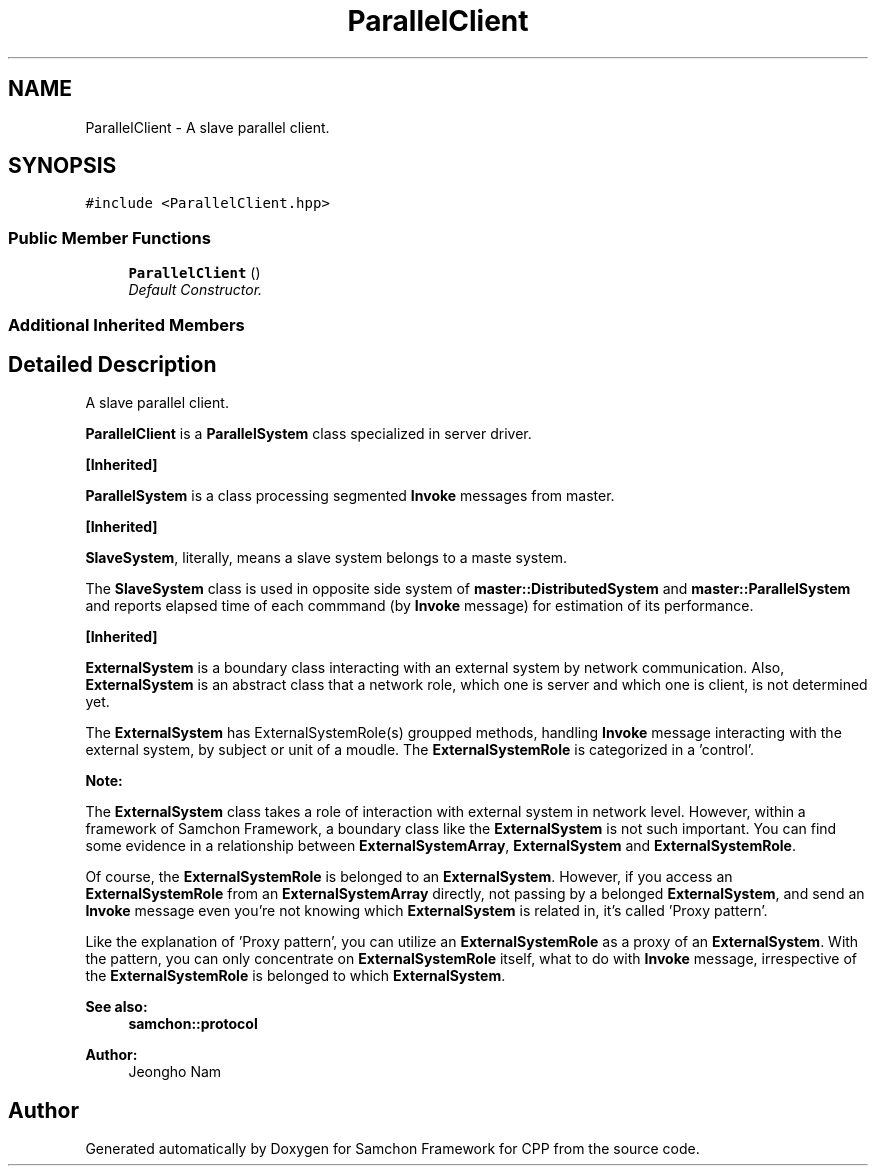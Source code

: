 .TH "ParallelClient" 3 "Mon Oct 26 2015" "Version 1.0.0" "Samchon Framework for CPP" \" -*- nroff -*-
.ad l
.nh
.SH NAME
ParallelClient \- A slave parallel client\&.  

.SH SYNOPSIS
.br
.PP
.PP
\fC#include <ParallelClient\&.hpp>\fP
.SS "Public Member Functions"

.in +1c
.ti -1c
.RI "\fBParallelClient\fP ()"
.br
.RI "\fIDefault Constructor\&. \fP"
.in -1c
.SS "Additional Inherited Members"
.SH "Detailed Description"
.PP 
A slave parallel client\&. 

\fBParallelClient\fP is a \fBParallelSystem\fP class specialized in server driver\&. 
.PP
\fB[Inherited]\fP
.RS 4

.RE
.PP
\fBParallelSystem\fP is a class processing segmented \fBInvoke\fP messages from master\&. 
.PP
\fB[Inherited]\fP
.RS 4

.RE
.PP
\fBSlaveSystem\fP, literally, means a slave system belongs to a maste system\&. 
.PP
The \fBSlaveSystem\fP class is used in opposite side system of \fBmaster::DistributedSystem\fP and \fBmaster::ParallelSystem\fP and reports elapsed time of each commmand (by \fBInvoke\fP message) for estimation of its performance\&. 
.PP
\fB[Inherited]\fP
.RS 4

.RE
.PP
\fBExternalSystem\fP is a boundary class interacting with an external system by network communication\&. Also, \fBExternalSystem\fP is an abstract class that a network role, which one is server and which one is client, is not determined yet\&. 
.PP
The \fBExternalSystem\fP has ExternalSystemRole(s) groupped methods, handling \fBInvoke\fP message interacting with the external system, by subject or unit of a moudle\&. The \fBExternalSystemRole\fP is categorized in a 'control'\&. 
.PP
 
.PP
\fBNote:\fP
.RS 4
.RE
.PP
The \fBExternalSystem\fP class takes a role of interaction with external system in network level\&. However, within a framework of Samchon Framework, a boundary class like the \fBExternalSystem\fP is not such important\&. You can find some evidence in a relationship between \fBExternalSystemArray\fP, \fBExternalSystem\fP and \fBExternalSystemRole\fP\&. 
.PP
Of course, the \fBExternalSystemRole\fP is belonged to an \fBExternalSystem\fP\&. However, if you access an \fBExternalSystemRole\fP from an \fBExternalSystemArray\fP directly, not passing by a belonged \fBExternalSystem\fP, and send an \fBInvoke\fP message even you're not knowing which \fBExternalSystem\fP is related in, it's called 'Proxy pattern'\&.
.PP
Like the explanation of 'Proxy pattern', you can utilize an \fBExternalSystemRole\fP as a proxy of an \fBExternalSystem\fP\&. With the pattern, you can only concentrate on \fBExternalSystemRole\fP itself, what to do with \fBInvoke\fP message, irrespective of the \fBExternalSystemRole\fP is belonged to which \fBExternalSystem\fP\&. 
.PP
\fBSee also:\fP
.RS 4
\fBsamchon::protocol\fP 
.RE
.PP
\fBAuthor:\fP
.RS 4
Jeongho Nam 
.RE
.PP


.SH "Author"
.PP 
Generated automatically by Doxygen for Samchon Framework for CPP from the source code\&.
